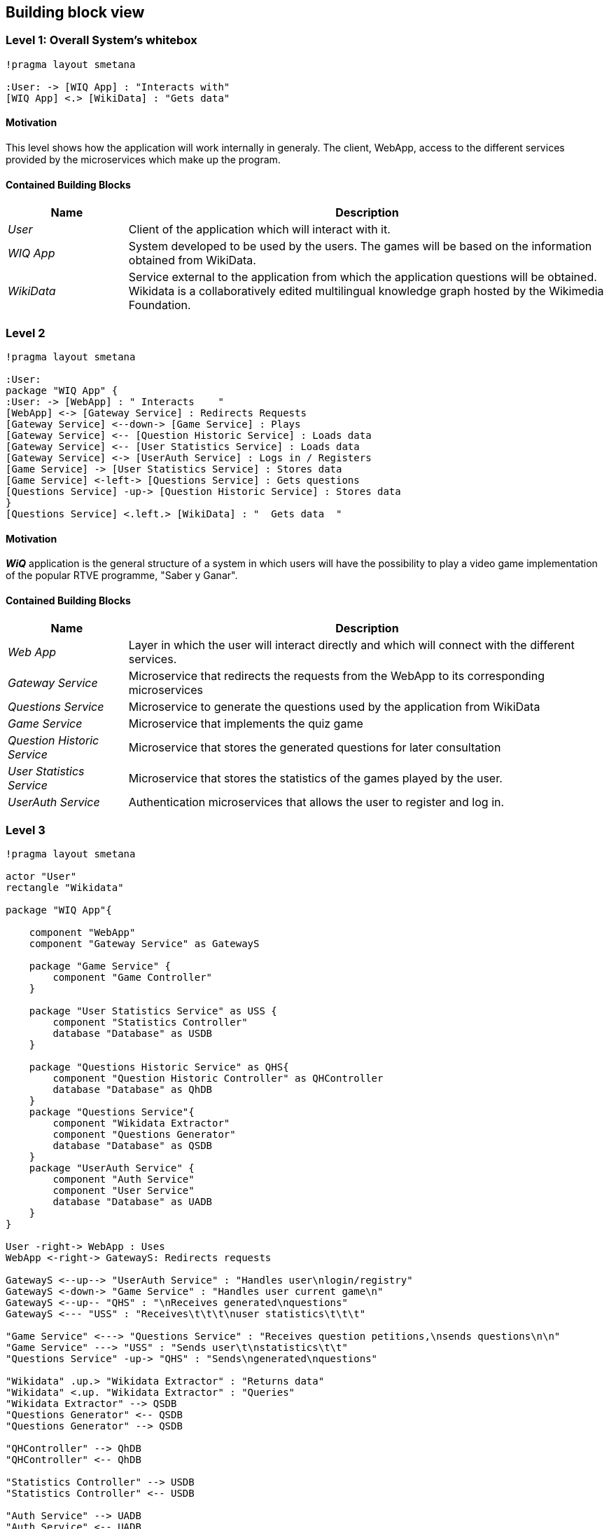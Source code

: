 ifndef::imagesdir[:imagesdir: ../images]

[[section-building-block-view]]

== Building block view

=== Level 1: Overall System's whitebox

[plantuml,"Level 1 Diagram",png]
----
!pragma layout smetana

:User: -> [WIQ App] : "Interacts with"
[WIQ App] <.> [WikiData] : "Gets data"
----


==== Motivation

This level shows how the application will work internally in generaly. The client, WebApp, access to the different services provided by the microservices which make up the program.

==== Contained Building Blocks

[options="header"]
[cols="1,4"]
|===
|Name |Description
|_User_
|Client of the application which will interact with it.
|_WIQ App_
|System developed to be used by the users. The games will be based on the information obtained from WikiData.
|_WikiData_
|Service external to the application from which the application questions will be obtained. Wikidata is a collaboratively edited multilingual knowledge graph hosted by the Wikimedia Foundation.
|===


=== Level 2

[plantuml,"Level 2 Diagram",png]
----
!pragma layout smetana

:User:
package "WIQ App" {
:User: -> [WebApp] : " Interacts    "
[WebApp] <-> [Gateway Service] : Redirects Requests
[Gateway Service] <--down-> [Game Service] : Plays
[Gateway Service] <-- [Question Historic Service] : Loads data
[Gateway Service] <-- [User Statistics Service] : Loads data
[Gateway Service] <-> [UserAuth Service] : Logs in / Registers
[Game Service] -> [User Statistics Service] : Stores data
[Game Service] <-left-> [Questions Service] : Gets questions
[Questions Service] -up-> [Question Historic Service] : Stores data
}
[Questions Service] <.left.> [WikiData] : "  Gets data  "
----

==== Motivation

*_WiQ_* application is the general structure of a system in which users will have the possibility to play a video game implementation of the popular RTVE programme, "Saber y Ganar". 

==== Contained Building Blocks

[cols="1,4" options="header"]
|===
|Name |Description
|_Web App_ |Layer in which the user will interact directly and which will connect with the different services.
|_Gateway Service_ |Microservice that redirects the requests from the WebApp to its corresponding microservices
|_Questions Service_ |Microservice to generate the questions used by the application from WikiData
|_Game Service_ |Microservice that implements the quiz game
|_Question Historic Service_ |Microservice that stores the generated questions for later consultation
|_User Statistics Service_ |Microservice that stores the statistics of the games played by the user.
|_UserAuth Service_ |Authentication microservices that allows the user to register and log in.
|===

=== Level 3

[plantuml,"Level 3 Diagram",png]
----
!pragma layout smetana

actor "User"
rectangle "Wikidata"

package "WIQ App"{

    component "WebApp"
    component "Gateway Service" as GatewayS

    package "Game Service" {
        component "Game Controller"
    }

    package "User Statistics Service" as USS {
        component "Statistics Controller"
        database "Database" as USDB
    }

    package "Questions Historic Service" as QHS{
        component "Question Historic Controller" as QHController
        database "Database" as QhDB
    }
    package "Questions Service"{
        component "Wikidata Extractor"
        component "Questions Generator"
        database "Database" as QSDB
    }
    package "UserAuth Service" {
        component "Auth Service"
        component "User Service"
        database "Database" as UADB
    }
}

User -right-> WebApp : Uses
WebApp <-right-> GatewayS: Redirects requests

GatewayS <--up--> "UserAuth Service" : "Handles user\nlogin/registry"
GatewayS <-down-> "Game Service" : "Handles user current game\n"
GatewayS <--up-- "QHS" : "\nReceives generated\nquestions"
GatewayS <--- "USS" : "Receives\t\t\t\nuser statistics\t\t\t"

"Game Service" <---> "Questions Service" : "Receives question petitions,\nsends questions\n\n"
"Game Service" ---> "USS" : "Sends user\t\nstatistics\t\t"
"Questions Service" -up-> "QHS" : "Sends\ngenerated\nquestions"

"Wikidata" .up.> "Wikidata Extractor" : "Returns data"
"Wikidata" <.up. "Wikidata Extractor" : "Queries"
"Wikidata Extractor" --> QSDB
"Questions Generator" <-- QSDB
"Questions Generator" --> QSDB

"QHController" --> QhDB
"QHController" <-- QhDB

"Statistics Controller" --> USDB
"Statistics Controller" <-- USDB

"Auth Service" --> UADB
"Auth Service" <-- UADB
"User Service" --> UADB
"User Service" <-- UADB
----

==== Motivation

To display the inner architecture of the different microservices, as well as how do their components interact with themselves and with other components from other microsystems. All microservices follow the MVC architectural pattern, to the exception of those who have no UI to handle.

==== Contained Building Blocks

[cols="1,4" options="header"]
|===
|Name |Description

|_User Service_
|It retrieves the data from new users and registers them in the database.

|_Auth Service_
|It retrieves the data from returning users and checks if they are in the database.

|_Game Controller_
|Handles all the game’s logic; where the user input’s processing takes place. It can request questions to the Questions Microservice, and also gather user statistics, to later be sent to the User Statistics Controller.

|_Questions Historic Controller_
|Receives the generated questions, and sends them to the database. Besides, it also handles recovering them from the database and sending them where they are needed. (e.g: as response from an API call, or to the UI)

|_User Statistics Controller_
|Receives various information about the player’s performance in the match. There, some processing may occur before storing it in the database. Also handles retrieving the information and sending it where it’s needed (e.g: as response from an API call, or to the UI).

|_Questions Generator_
|Contains the required templates and proceedings to construct questions. In order to do so, it delegates the Wikidata querying to the Wikidata extractor. It gets the data through the database so when the data is returned, the question is formulated through templates. 

|_Wikidata Extractor_
|Handles extraction and formatting of Wikidata’s output. It’s queries must cover all necessary information in order to construct the question(s), including not only the correct response, but also believable and coherent “decoy answers”. It stores the data retrieved on the database.
|===
